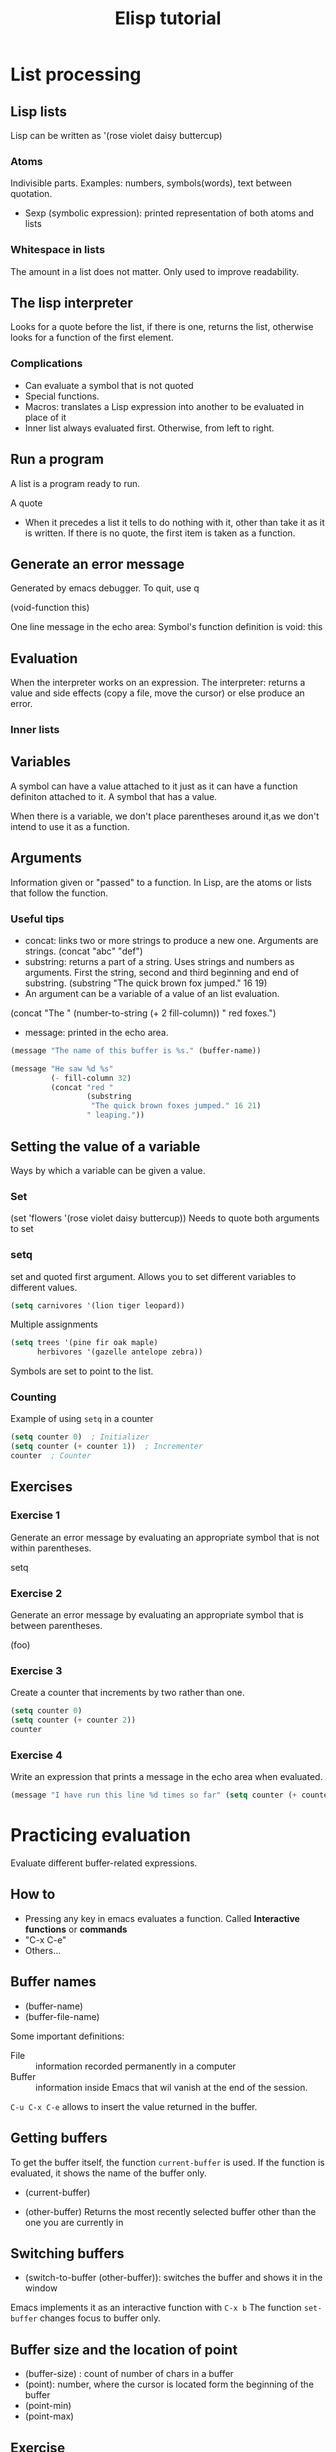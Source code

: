 #+TITLE: Elisp tutorial


* List processing

** Lisp lists

Lisp can be written as '(rose violet daisy buttercup)

*** Atoms
Indivisible parts. Examples: numbers, symbols(words), text between quotation.
 - Sexp (symbolic expression): printed representation of both atoms and lists

*** Whitespace in lists
The amount in a list does not matter. Only used to improve readability.

** The lisp interpreter
Looks for a quote before the list, if there is one, returns the list, otherwise
looks for a function of the first element.

*** Complications
 - Can evaluate a symbol that is not quoted
 - Special functions.
 - Macros: translates a Lisp expression into another to be evaluated in place
   of it
 - Inner list always evaluated first. Otherwise, from left to right.

** Run a program
A list is a program ready to run.

A quote
 - When it precedes a list it tells to do nothing with it, other than take it
   as it is written. If there is no quote, the first item is taken as a
   function.

** Generate an error message
Generated by emacs debugger. To quit, use q

(void-function this)

One line message in the echo area:
Symbol's function definition is void: this

** Evaluation
When the interpreter works on an expression.
The interpreter: returns a value and side effects (copy a file, move the
cursor) or else produce an error.

*** Inner lists

** Variables
A symbol can have a value attached to it just as it can have a function
definiton attached to it.
A symbol that has a value.

When there is a variable, we don't place parentheses around it,as we don't
intend to use it as a function.

** Arguments
Information given or "passed" to a function.
In Lisp, are the atoms or lists that follow the function.

*** Useful tips
 - concat: links two or more strings to produce a new one. Arguments are
   strings. (concat "abc" "def")
 - substring: returns a part of a string. Uses strings and numbers as
   arguments. First the string, second and third beginning and end of
   substring. (substring "The quick brown fox jumped." 16 19)
 - An argument can be a variable of a value of an list evaluation.
 (concat "The " (number-to-string (+ 2 fill-column)) " red foxes.")
 - message: printed in the echo area.

#+BEGIN_SRC emacs-lisp
(message "The name of this buffer is %s." (buffer-name))
#+END_SRC  

#+BEGIN_SRC emacs-lisp
(message "He saw %d %s"
         (- fill-column 32)
         (concat "red "
                 (substring
                  "The quick brown foxes jumped." 16 21)
                 " leaping."))
#+END_SRC

#+RESULTS:
: He saw 47 red foxes leaping.
** Setting the value of a variable
Ways by which a variable can be given a value.

*** Set

(set 'flowers '(rose violet daisy buttercup))
Needs to quote both arguments to set

*** setq
set and quoted first argument. Allows you to set different variables to
different values.

#+BEGIN_SRC emacs-lisp
(setq carnivores '(lion tiger leopard))
#+END_SRC

Multiple assignments

#+BEGIN_SRC emacs-lisp
(setq trees '(pine fir oak maple)
      herbivores '(gazelle antelope zebra))
#+END_SRC

Symbols are set to point to the list.

*** Counting
Example of using ~setq~ in a counter

#+BEGIN_SRC emacs-lisp
(setq counter 0)  ; Initializer
(setq counter (+ counter 1))  ; Incrementer
counter  ; Counter
#+END_SRC

#+RESULTS:
: 1

** Exercises

*** Exercise 1
Generate an error message by evaluating an appropriate symbol that is not
within parentheses.

setq

*** Exercise 2
Generate an error message by evaluating an appropriate symbol that is between
parentheses.

(foo)

*** Exercise 3
Create a counter that increments by two rather than one.

#+BEGIN_SRC emacs-lisp
(setq counter 0)
(setq counter (+ counter 2))
counter
#+END_SRC

#+RESULTS:
: 2

*** Exercise 4
Write an expression that prints a message in the echo area when evaluated.
#+BEGIN_SRC emacs-lisp :var counter=1
(message "I have run this line %d times so far" (setq counter (+ counter 1)))
#+END_SRC

#+RESULTS:
: I have run this line 2 times so far

* Practicing evaluation
Evaluate different buffer-related expressions.

** How to
  - Pressing any key in emacs evaluates a function. Called *Interactive
    functions* or *commands*
  - "C-x C-e"
  - Others...

** Buffer names 
 - (buffer-name)
 - (buffer-file-name)

Some important definitions:
 - File :: information recorded permanently in a computer
 - Buffer :: information inside Emacs that wil vanish at the end of the
      session.

~C-u C-x C-e~ allows to insert the value returned in the buffer.

** Getting buffers
To get the buffer itself, the function ~current-buffer~ is used.
If the function is evaluated, it shows the name of the buffer only.
 - (current-buffer)

 - (other-buffer) Returns the most recently selected buffer other than the one
   you are currently in

** Switching buffers
 - (switch-to-buffer (other-buffer)): switches the buffer and shows it in the
   window

Emacs implements it as an interactive function with ~C-x b~
The function ~set-buffer~ changes focus to buffer only.

** Buffer size and the location of point

 - (buffer-size) : count of number of chars in a buffer
 - (point): number, where the cursor is located form the beginning of the
   buffer
 - (point-min)
 - (point-max)

** Exercise
 - (buffer-name)  "elispTutorial.org"
 - (buffer-file-name)
   "/home/carlosperez/Documents/learning/emacs/elisp/elispTutorial.org" 
 - (buffer-size) 10670
 - (point) 5387

* How to write function definitions

** The ~defun~ macro
A function definition is code attached to it that tells the computer what to do
when the function is called. It starts with the symbol ~defun~

Parts of a function:
 - Name of the symbol to which is attached
 - List of args. If not, the empty list ()
 - Documentation
 - Expression to make it interactive, to use it after ~M-x~
 - Code or body

     (defun FUNCTION-NAME (ARGUMENTS…)
       "OPTIONAL-DOCUMENTATION…"
       (interactive ARGUMENT-PASSING-INFO)     ; optional
       BODY…)

An example:
     (defun multiply-by-seven (number)
       "Multiply NUMBER by seven."
       (* 7 number))

** Install a function definition
Evaluate a defun with ~C-x C-e~, so it is installed in Emacs

*** Change a function definition
Just rewrite and re evaluate it

** Make a function interactive
You make it by placing a list that begins with the special form 'interactive'
inmediately after the documentation.

When a function is called interactively, the value returned is not
automatically displayed.

*** Example

     (defun multiply-by-seven (number)       ; Interactive version.
       "Multiply NUMBER by seven."
       (interactive "p")
       (message "The result is %d" (* 7 number)))

A prefix argument is passed to an interactive function by typing the <META> key
followed by a number, for example, ‘M-3 M-e’, or by typing ‘C-u’ and then a
number, for example, ‘C-u 3 M-e’ (if you type ‘C-u’ without a number, it
defaults to 4).

*** Different options for interactive
(interactive "p")

 - p: Interpret your typing C-u as a command to pass the number to the function
   as its argument.

     (interactive "p\ncZap to char: ")

** Install code permanently
Different options
 - Put the code in your .emacs init file
 - Use the ~load~ function
 - Put it in ~site-init.el~ . Makes it available for anyone using the machine

** Let
Used to attach or bind a symbol to a value in such a way that the Lisp
interpreter will not confuse the variable with a variable of the same name that
is not part of the function.

Used to name local variables. It is like a temporary and local ~setq~

After ‘let’ has created and bound the variables, it executes the code in the
body of the ‘let’, and returns the value of the last expression in the body, as
the value of the whole ‘let’ expression.

*** Parts
A ~let~ expression is a list of 3 parts.
 1) Symbol ~let~
 2) varlist: each element is a symbol by itself or a two-element list
 3) body: one or more lists


(let VARLIST BODY...)

(let ((VARIABLE VALUE)
     (VARIABLE VALUE)
     …)
 BODY…)

*** Sample ~let~ expression

     (let ((zebra 'stripes)
           (tiger 'fierce))
       (message "One kind of animal has %s and another is %s."
                zebra tiger))

If you do not bind the variables in a ‘let’ statement to specific initial
values, they will automatically be bound to an initial value of ‘nil

** The ~if~ special form
Conditional, instructs the computer to make decisions.

     (if TRUE-OR-FALSE-TEST
         ACTION-TO-CARRY-OUT-IF-TEST-IS-TRUE)

An example:
#+BEGIN_SRC emacs-lisp
(if (> 5 4)                             ; if-part
    (message "5 is greater than 4!"))   ; then-part
#+END_SRC

The function > tests whether its first argument is greater than its second
     argument and returns true if it is.

The value to test is usually not known beforehand

#+BEGIN_SRC emacs-lisp
(defun type-of-animal (characteristic)
  "Print message in echo area depending on CHARACTERISTIC.
     If the CHARACTERISTIC is the symbol `fierce',
     then warn of a tiger."
  (if (equal characteristic 'fierce)
      (message "It's a tiger!")))

#+END_SRC

In Lisp, ‘equal’ is a function that determines whether its first argument is
equal to its second argument.

** ~If-then-else~ expressions
An ~if~ expression might have an optional third argument, the ~else-part~, when
the true-or-false-test returns false.

The word ~else~ is not written in the codes. It comes after the then part.

     (if TRUE-OR-FALSE-TEST
         ACTION-TO-CARRY-OUT-IF-THE-TEST-RETURNS-TRUE
       ACTION-TO-CARRY-OUT-IF-THE-TEST-RETURNS-FALSE)

#+BEGIN_SRC emacs-lisp
(if (> 4 5)                               ; if-part
    (message "4 falsely greater than 5!") ; then-part
  (message "4 is not greater than 5!"))   ; else-part
#+END_SRC

** Truth and falsehood in Elisp
The expression that tests for truth is interpreted as "true" if the result of
evaluating is a value that is not "nil". Could be a number for example.

*** Nil explained
Two meanings:
 - Empty list ()
 - False

** ~save-excursion~
Saves the location of point and mark, executes the body of the function, and
then restores point and mark to their previous positions.

*** Point and mark
 - Point: current location of the cursor. When it appears on top of a
   character, it is inmediately before (point)
 - Mark: Another position, set by C-<SPC> (set-mark-command). You can use the
   command C-x C-x (exchange-point-and-mark) to cause the cursor to jump to the
   mark and set the mark to be the previous position of point. You can jump to
   a previous mark with C-u C-<SPC>. They are saved in the mark ring.
 - Region: the part of the buffer between point and mark.

*** Template for using it

     (save-excursion
       BODY…)

Often occurs inside a ~let~ expression

     (let VARLIST
       (save-excursion
         BODY…))

#+BEGIN_SRC emacs-lisp
(message "We are %d characters into this buffer."
         (- (point)
            (save-excursion
              (goto-char (point-min)) (point))))
#+END_SRC

#+RESULTS:
: We are 10923 characters into this buffer.
